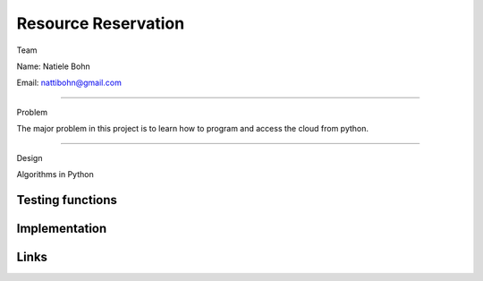 Resource Reservation
======================================================================

Team

Name: Natiele Bohn

Email: nattibohn@gmail.com

----------------------------------------------------------------------

Problem

The major problem in this project is to learn how to program and access the cloud from python.

----------------------------------------------------------------------

Design

Algorithms in Python

Testing functions
----------------------------------------------------------------------


Implementation
----------------------------------------------------------------------


Links
----------------------------------------------------------------------

